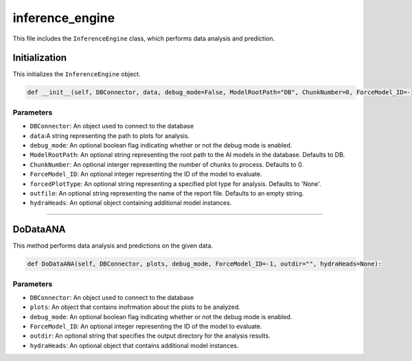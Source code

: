 inference_engine
=====================

This file includes the ``InferenceEngine`` class, which performs data analysis and prediction. 


Initialization
------------------

This initializes the ``InferenceEngine`` object. 

.. code-block:: python

    def __init__(self, DBConnector, data, debug_mode=False, ModelRootPath="DB", ChunkNumber=0, ForceModel_ID=-1, forcedPlotType=None, outfile="", hydraHeads=None):


Parameters 
~~~~~~~~~~~~~~~~~~~~~

- ``DBConnector``: An object used to connect to the database
- ``data``:A string representing the path to plots for analysis.  
- ``debug_mode``: An optional boolean flag indicating whether or not the debug mode is enabled. 
- ``ModelRootPath``: An optional string representing the root path to the AI models in the database. Defaults to DB. 
- ``ChunkNumber``: An optional interger representing the number of chunks to process. Defaults to 0. 
- ``ForceModel_ID``: An optional integer representing the ID of the model to evaluate.
- ``forcedPlotType``: An optional string representing a specified plot type for analysis. Defaults to 'None'.                                                                              
- ``outfile``: An optional string representing the name of the report file. Defaults to an empty string. 
- ``hydraHeads``: An optional object containing additional model instances.


----------------------------------------------------------------------------

DoDataANA
-------------------

This method performs data analysis and predictions on the given data. 

.. code-block:: python

    def DoDataANA(self, DBConnector, plots, debug_mode, ForceModel_ID=-1, outdir="", hydraHeads=None):


Parameters
~~~~~~~~~~~~~~~~~~~~

- ``DBConnector``: An object used to connect to the database
- ``plots``: An object that contains inofrmation about the plots to be analyzed. 
- ``debug_mode``: An optional boolean flag indicating whether or not the debug mode is enabled. 
- ``ForceModel_ID``: An optional integer representing the ID of the model to evaluate.
- ``outdir``: An optional string that specifies the output directory for the analysis results. 
- ``hydraHeads``: An optional object that contains additional model instances.


